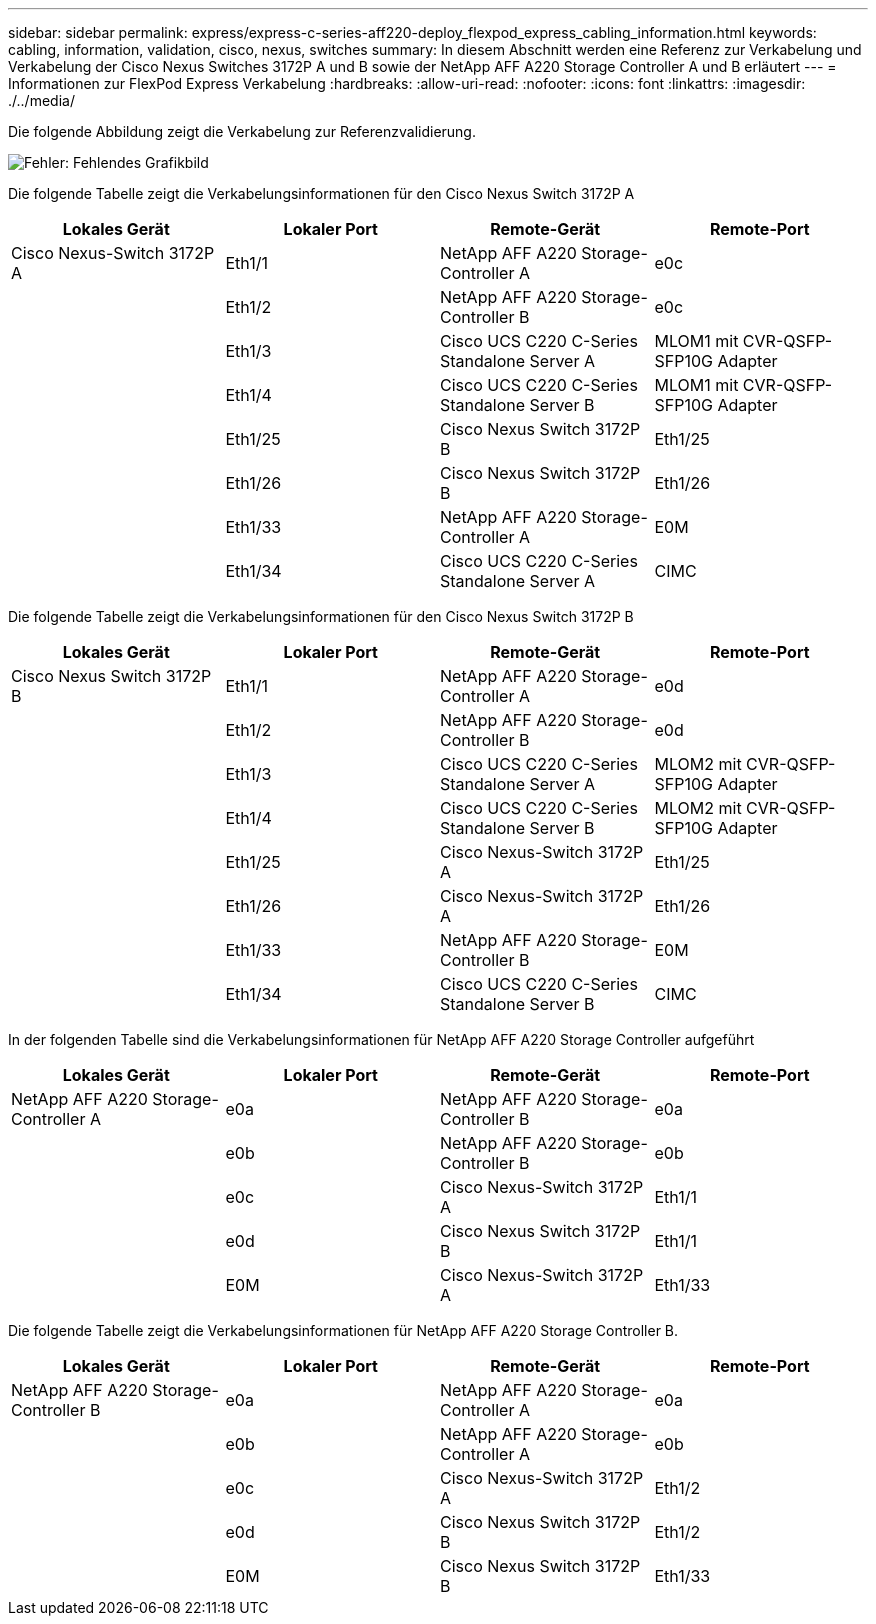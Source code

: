 ---
sidebar: sidebar 
permalink: express/express-c-series-aff220-deploy_flexpod_express_cabling_information.html 
keywords: cabling, information, validation, cisco, nexus, switches 
summary: In diesem Abschnitt werden eine Referenz zur Verkabelung und Verkabelung der Cisco Nexus Switches 3172P A und B sowie der NetApp AFF A220 Storage Controller A und B erläutert 
---
= Informationen zur FlexPod Express Verkabelung
:hardbreaks:
:allow-uri-read: 
:nofooter: 
:icons: font
:linkattrs: 
:imagesdir: ./../media/


[role="lead"]
Die folgende Abbildung zeigt die Verkabelung zur Referenzvalidierung.

image:express-c-series-aff220-deploy_image5.png["Fehler: Fehlendes Grafikbild"]

Die folgende Tabelle zeigt die Verkabelungsinformationen für den Cisco Nexus Switch 3172P A

|===
| Lokales Gerät | Lokaler Port | Remote-Gerät | Remote-Port 


| Cisco Nexus-Switch 3172P A | Eth1/1 | NetApp AFF A220 Storage-Controller A | e0c 


|  | Eth1/2 | NetApp AFF A220 Storage-Controller B | e0c 


|  | Eth1/3 | Cisco UCS C220 C-Series Standalone Server A | MLOM1 mit CVR-QSFP-SFP10G Adapter 


|  | Eth1/4 | Cisco UCS C220 C-Series Standalone Server B | MLOM1 mit CVR-QSFP-SFP10G Adapter 


|  | Eth1/25 | Cisco Nexus Switch 3172P B | Eth1/25 


|  | Eth1/26 | Cisco Nexus Switch 3172P B | Eth1/26 


|  | Eth1/33 | NetApp AFF A220 Storage-Controller A | E0M 


|  | Eth1/34 | Cisco UCS C220 C-Series Standalone Server A | CIMC 
|===
Die folgende Tabelle zeigt die Verkabelungsinformationen für den Cisco Nexus Switch 3172P B

|===
| Lokales Gerät | Lokaler Port | Remote-Gerät | Remote-Port 


| Cisco Nexus Switch 3172P B | Eth1/1 | NetApp AFF A220 Storage-Controller A | e0d 


|  | Eth1/2 | NetApp AFF A220 Storage-Controller B | e0d 


|  | Eth1/3 | Cisco UCS C220 C-Series Standalone Server A | MLOM2 mit CVR-QSFP-SFP10G Adapter 


|  | Eth1/4 | Cisco UCS C220 C-Series Standalone Server B | MLOM2 mit CVR-QSFP-SFP10G Adapter 


|  | Eth1/25 | Cisco Nexus-Switch 3172P A | Eth1/25 


|  | Eth1/26 | Cisco Nexus-Switch 3172P A | Eth1/26 


|  | Eth1/33 | NetApp AFF A220 Storage-Controller B | E0M 


|  | Eth1/34 | Cisco UCS C220 C-Series Standalone Server B | CIMC 
|===
In der folgenden Tabelle sind die Verkabelungsinformationen für NetApp AFF A220 Storage Controller aufgeführt

|===
| Lokales Gerät | Lokaler Port | Remote-Gerät | Remote-Port 


| NetApp AFF A220 Storage-Controller A | e0a | NetApp AFF A220 Storage-Controller B | e0a 


|  | e0b | NetApp AFF A220 Storage-Controller B | e0b 


|  | e0c | Cisco Nexus-Switch 3172P A | Eth1/1 


|  | e0d | Cisco Nexus Switch 3172P B | Eth1/1 


|  | E0M | Cisco Nexus-Switch 3172P A | Eth1/33 
|===
Die folgende Tabelle zeigt die Verkabelungsinformationen für NetApp AFF A220 Storage Controller B.

|===
| Lokales Gerät | Lokaler Port | Remote-Gerät | Remote-Port 


| NetApp AFF A220 Storage-Controller B | e0a | NetApp AFF A220 Storage-Controller A | e0a 


|  | e0b | NetApp AFF A220 Storage-Controller A | e0b 


|  | e0c | Cisco Nexus-Switch 3172P A | Eth1/2 


|  | e0d | Cisco Nexus Switch 3172P B | Eth1/2 


|  | E0M | Cisco Nexus Switch 3172P B | Eth1/33 
|===